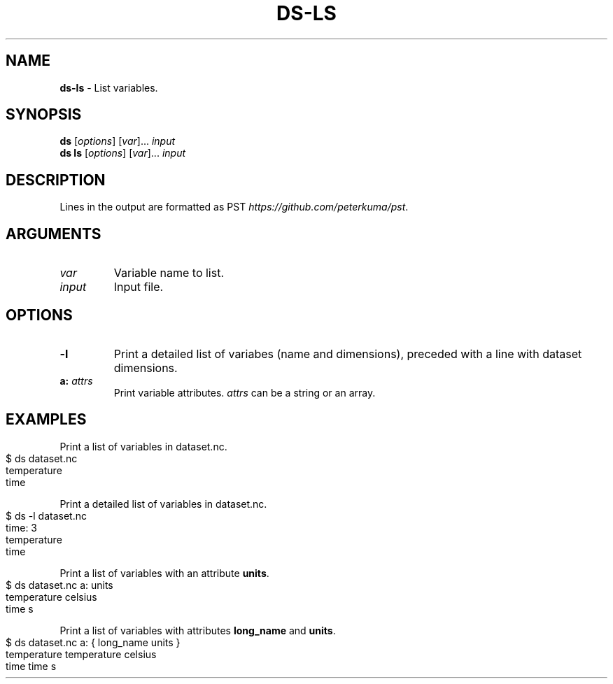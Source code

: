 .\" generated with Ronn-NG/v0.9.1
.\" http://github.com/apjanke/ronn-ng/tree/0.9.1
.TH "DS\-LS" "1" "August 2022" ""
.SH "NAME"
\fBds\-ls\fR \- List variables\.
.SH "SYNOPSIS"
\fBds\fR [\fIoptions\fR] [\fIvar\fR]\|\.\|\.\|\. \fIinput\fR
.br
\fBds ls\fR [\fIoptions\fR] [\fIvar\fR]\|\.\|\.\|\. \fIinput\fR
.br
.SH "DESCRIPTION"
Lines in the output are formatted as PST \fIhttps://github\.com/peterkuma/pst\fR\.
.SH "ARGUMENTS"
.TP
\fIvar\fR
Variable name to list\.
.TP
\fIinput\fR
Input file\.
.SH "OPTIONS"
.TP
\fB\-l\fR
Print a detailed list of variabes (name and dimensions), preceded with a line with dataset dimensions\.
.TP
\fBa:\fR \fIattrs\fR
Print variable attributes\. \fIattrs\fR can be a string or an array\.
.SH "EXAMPLES"
Print a list of variables in dataset\.nc\.
.IP "" 4
.nf
$ ds dataset\.nc
temperature
time
.fi
.IP "" 0
.P
Print a detailed list of variables in dataset\.nc\.
.IP "" 4
.nf
$ ds \-l dataset\.nc
time: 3
temperature
time
.fi
.IP "" 0
.P
Print a list of variables with an attribute \fBunits\fR\.
.IP "" 4
.nf
$ ds dataset\.nc a: units
temperature celsius
time s
.fi
.IP "" 0
.P
Print a list of variables with attributes \fBlong_name\fR and \fBunits\fR\.
.IP "" 4
.nf
$ ds dataset\.nc a: { long_name units }
temperature temperature celsius
time time s
.fi
.IP "" 0

